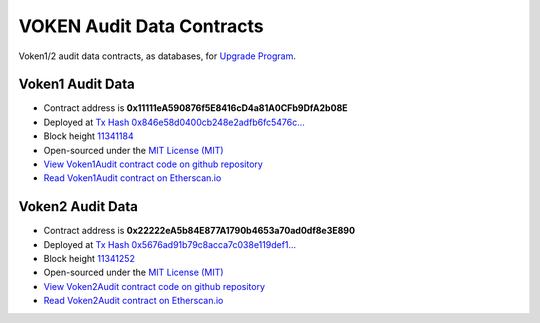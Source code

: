 .. _voken_audit_data_contract:

VOKEN Audit Data Contracts
==========================

Voken1/2 audit data contracts, as databases, for `Upgrade Program`_.

|logo_etherscan_verified| |logo_github| |logo_verified|

.. _Upgrade Program: https://voken1000g.github.io/upgrade-program


Voken1 Audit Data
-----------------

- Contract address is **0x11111eA590876f5E8416cD4a81A0CFb9DfA2b08E**
- Deployed at `Tx Hash 0x846e58d0400cb248e2adfb6fc5476c...`_
- Block height `11341184`_
- Open-sourced under the `MIT License (MIT)`_
- `View Voken1Audit contract code on github repository`_
- `Read Voken1Audit contract on Etherscan.io`_

.. _Tx Hash 0x846e58d0400cb248e2adfb6fc5476c...:
   https://etherscan.io/tx/0x846e58d0400cb248e2adfb6fc5476caa4f1d705cae5ad281b010f46effcfe21e
.. _11341184:
   https://etherscan.io/block/11341184
.. _View Voken1Audit contract code on github repository:
   https://github.com/voken1000g/ethereum-contracts/blob/main/Voken1Audit.sol
.. _Read Voken1Audit contract on Etherscan.io:
   https://etherscan.io/address/0x11111eA590876f5E8416cD4a81A0CFb9DfA2b08E#readContract


Voken2 Audit Data
-----------------

- Contract address is **0x22222eA5b84E877A1790b4653a70ad0df8e3E890**
- Deployed at `Tx Hash 0x5676ad91b79c8acca7c038e119def1...`_
- Block height `11341252`_
- Open-sourced under the `MIT License (MIT)`_
- `View Voken2Audit contract code on github repository`_
- `Read Voken2Audit contract on Etherscan.io`_

.. _Tx Hash 0x5676ad91b79c8acca7c038e119def1...:
   https://etherscan.io/tx/0x5676ad91b79c8acca7c038e119def13a0bf42d5623637b310b9cf93e16c65baa
.. _11341252:
   https://etherscan.io/block/11341184
.. _View Voken2Audit contract code on github repository:
   https://github.com/voken1000g/ethereum-contracts/blob/main/Voken2Audit.sol
.. _Read Voken2Audit contract on Etherscan.io:
   https://etherscan.io/address/0x22222eA5b84E877A1790b4653a70ad0df8e3E890#readContract

.. _MIT License (MIT):
   https://github.com/voken1000g/ethereum-contracts/blob/main/LICENSE_MIT


.. |logo_github| image:: /_static/logos/github.svg
   :width: 36px
   :height: 36px

.. |logo_etherscan_verified| image:: /_static/logos/etherscan_verified.svg
   :width: 36px
   :height: 36px

.. |logo_verified| image:: /_static/logos/verified.svg
   :width: 36px
   :height: 36px
